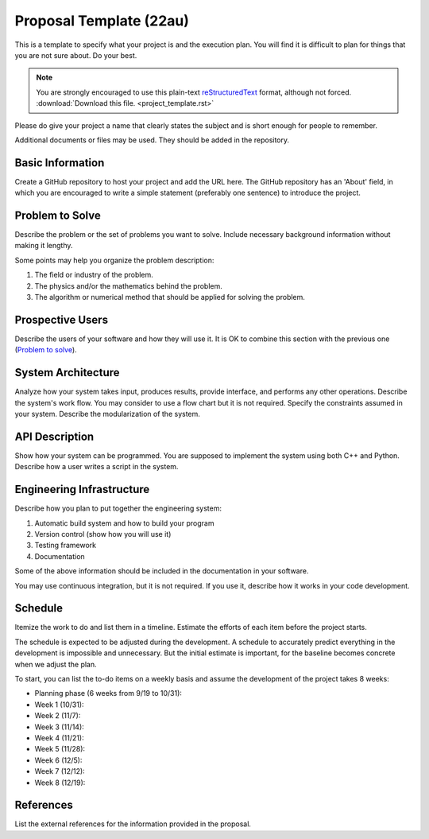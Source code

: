 ========================
Proposal Template (22au)
========================

This is a template to specify what your project is and the execution plan.  You
will find it is difficult to plan for things that you are not sure about.  Do
your best.

.. note::

  You are strongly encouraged to use this plain-text `reStructuredText
  <https://docutils.sourceforge.io/rst.html>`__ format, although not forced.
  :download:`Download this file. <project_template.rst>`

Please do give your project a name that clearly states the subject and is short
enough for people to remember.

Additional documents or files may be used.  They should be added in the
repository.

Basic Information
=================

Create a GitHub repository to host your project and add the URL here.  The
GitHub repository has an 'About' field, in which you are encouraged to write a
simple statement (preferably one sentence) to introduce the project.

Problem to Solve
================

Describe the problem or the set of problems you want to solve.  Include
necessary background information without making it lengthy.

Some points may help you organize the problem description:

1. The field or industry of the problem.
2. The physics and/or the mathematics behind the problem.
3. The algorithm or numerical method that should be applied for solving the
   problem.

Prospective Users
=================

Describe the users of your software and how they will use it.  It is OK to
combine this section with the previous one (`Problem to solve`_).

System Architecture
===================

Analyze how your system takes input, produces results, provide interface, and
performs any other operations.  Describe the system's work flow.  You may
consider to use a flow chart but it is not required.  Specify the constraints
assumed in your system.  Describe the modularization of the system.

API Description
===============

Show how your system can be programmed.  You are supposed to implement the
system using both C++ and Python.  Describe how a user writes a script in the
system.

Engineering Infrastructure
==========================

Describe how you plan to put together the engineering system:

1. Automatic build system and how to build your program
2. Version control (show how you will use it)
3. Testing framework
4. Documentation

Some of the above information should be included in the documentation in your
software.

You may use continuous integration, but it is not required.  If you use it,
describe how it works in your code development.

Schedule
========

Itemize the work to do and list them in a timeline.  Estimate the efforts of
each item before the project starts.

The schedule is expected to be adjusted during the development.  A schedule to
accurately predict everything in the development is impossible and unnecessary.
But the initial estimate is important, for the baseline becomes concrete when
we adjust the plan.

To start, you can list the to-do items on a weekly basis and assume the
development of the project takes 8 weeks:

* Planning phase (6 weeks from 9/19 to 10/31):
* Week 1 (10/31):
* Week 2 (11/7):
* Week 3 (11/14):
* Week 4 (11/21):
* Week 5 (11/28):
* Week 6 (12/5):
* Week 7 (12/12):
* Week 8 (12/19):

References
==========

List the external references for the information provided in the proposal.
